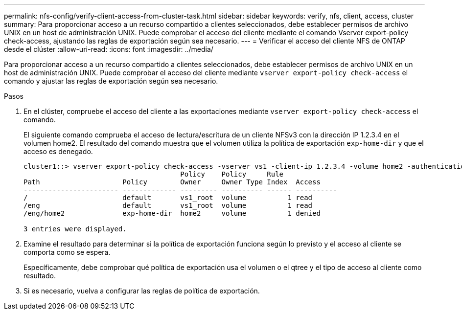---
permalink: nfs-config/verify-client-access-from-cluster-task.html 
sidebar: sidebar 
keywords: verify, nfs, client, access, cluster 
summary: Para proporcionar acceso a un recurso compartido a clientes seleccionados, debe establecer permisos de archivo UNIX en un host de administración UNIX. Puede comprobar el acceso del cliente mediante el comando Vserver export-policy check-access, ajustando las reglas de exportación según sea necesario. 
---
= Verificar el acceso del cliente NFS de ONTAP desde el clúster
:allow-uri-read: 
:icons: font
:imagesdir: ../media/


[role="lead"]
Para proporcionar acceso a un recurso compartido a clientes seleccionados, debe establecer permisos de archivo UNIX en un host de administración UNIX. Puede comprobar el acceso del cliente mediante `vserver export-policy check-access` el comando y ajustar las reglas de exportación según sea necesario.

.Pasos
. En el clúster, compruebe el acceso del cliente a las exportaciones mediante `vserver export-policy check-access` el comando.
+
El siguiente comando comprueba el acceso de lectura/escritura de un cliente NFSv3 con la dirección IP 1.2.3.4 en el volumen home2. El resultado del comando muestra que el volumen utiliza la política de exportación `exp-home-dir` y que el acceso es denegado.

+
[listing]
----
cluster1::> vserver export-policy check-access -vserver vs1 -client-ip 1.2.3.4 -volume home2 -authentication-method sys -protocol nfs3 -access-type read-write
                                      Policy    Policy     Rule
Path                    Policy        Owner     Owner Type Index  Access
----------------------- ------------- --------- ---------- ------ ----------
/                       default       vs1_root  volume          1 read
/eng                    default       vs1_root  volume          1 read
/eng/home2              exp-home-dir  home2     volume          1 denied

3 entries were displayed.
----
. Examine el resultado para determinar si la política de exportación funciona según lo previsto y el acceso al cliente se comporta como se espera.
+
Específicamente, debe comprobar qué política de exportación usa el volumen o el qtree y el tipo de acceso al cliente como resultado.

. Si es necesario, vuelva a configurar las reglas de política de exportación.


